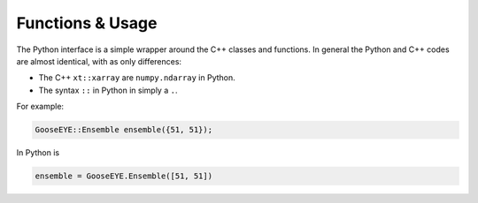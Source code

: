 ###################
 Functions & Usage
###################

The Python interface is a simple wrapper around the C++ classes and
functions. In general the Python and C++ codes are almost identical,
with as only differences:

-  The C++ ``xt::xarray`` are ``numpy.ndarray`` in Python.
-  The syntax ``::`` in Python in simply a ``.``.

For example:

.. code:: cpp

   GooseEYE::Ensemble ensemble({51, 51});

In Python is

.. code:: python

   ensemble = GooseEYE.Ensemble([51, 51])
